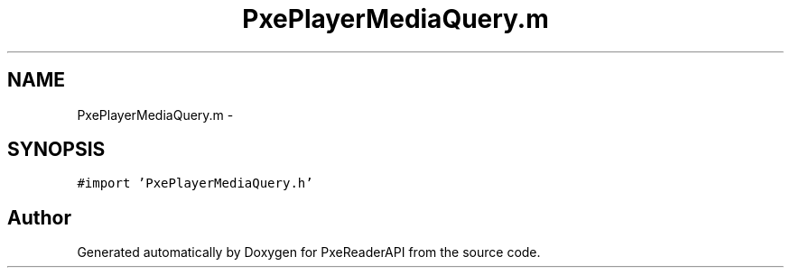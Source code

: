 .TH "PxePlayerMediaQuery.m" 3 "Mon Apr 28 2014" "PxeReaderAPI" \" -*- nroff -*-
.ad l
.nh
.SH NAME
PxePlayerMediaQuery.m \- 
.SH SYNOPSIS
.br
.PP
\fC#import 'PxePlayerMediaQuery\&.h'\fP
.br

.SH "Author"
.PP 
Generated automatically by Doxygen for PxeReaderAPI from the source code\&.

